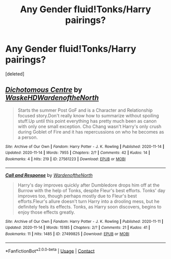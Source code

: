 #+TITLE: Any Gender fluid!Tonks/Harry pairings?

* Any Gender fluid!Tonks/Harry pairings?
:PROPERTIES:
:Score: 1
:DateUnix: 1605436826.0
:DateShort: 2020-Nov-15
:FlairText: Request
:END:
[deleted]


** [[https://archiveofourown.org/works/27561223][*/Dichotomous Centre/*]] by [[https://www.archiveofourown.org/users/WaskeHD/pseuds/WaskeHD/users/WardenoftheNorth/pseuds/WardenoftheNorth][/WaskeHDWardenoftheNorth/]]

#+begin_quote
  Starts the summer Post GoF and is a Character and Relationship focused story.Don't really know how to summarize without spoiling stuff.Up until this point everything has pretty much been as canon with only one small exception. Cho Chang wasn't Harry's only crush during Goblet of Fire and it has repercussions on who he becomes as a person.
#+end_quote

^{/Site/:} ^{Archive} ^{of} ^{Our} ^{Own} ^{*|*} ^{/Fandom/:} ^{Harry} ^{Potter} ^{-} ^{J.} ^{K.} ^{Rowling} ^{*|*} ^{/Published/:} ^{2020-11-14} ^{*|*} ^{/Updated/:} ^{2020-11-14} ^{*|*} ^{/Words/:} ^{7955} ^{*|*} ^{/Chapters/:} ^{2/?} ^{*|*} ^{/Comments/:} ^{42} ^{*|*} ^{/Kudos/:} ^{14} ^{*|*} ^{/Bookmarks/:} ^{4} ^{*|*} ^{/Hits/:} ^{219} ^{*|*} ^{/ID/:} ^{27561223} ^{*|*} ^{/Download/:} ^{[[https://archiveofourown.org/downloads/27561223/Dichotomous%20Centre.epub?updated_at=1605392324][EPUB]]} ^{or} ^{[[https://archiveofourown.org/downloads/27561223/Dichotomous%20Centre.mobi?updated_at=1605392324][MOBI]]}

--------------

[[https://archiveofourown.org/works/27499825][*/Call and Response/*]] by [[https://www.archiveofourown.org/users/WardenoftheNorth/pseuds/WardenoftheNorth][/WardenoftheNorth/]]

#+begin_quote
  Harry's day improves quickly after Dumbledore drops him off at the Burrow with the help of Tonks, despite Fleur's best efforts. Tonks' day improves too, though perhaps mostly due to Fleur's best efforts.Fleur's allure doesn't turn Harry into a drooling mess, but he definitely feels its effects. Tonks, as Harry soon discovers, begins to enjoy those effects greatly.
#+end_quote

^{/Site/:} ^{Archive} ^{of} ^{Our} ^{Own} ^{*|*} ^{/Fandom/:} ^{Harry} ^{Potter} ^{-} ^{J.} ^{K.} ^{Rowling} ^{*|*} ^{/Published/:} ^{2020-11-11} ^{*|*} ^{/Updated/:} ^{2020-11-14} ^{*|*} ^{/Words/:} ^{15185} ^{*|*} ^{/Chapters/:} ^{2/?} ^{*|*} ^{/Comments/:} ^{21} ^{*|*} ^{/Kudos/:} ^{41} ^{*|*} ^{/Bookmarks/:} ^{11} ^{*|*} ^{/Hits/:} ^{1485} ^{*|*} ^{/ID/:} ^{27499825} ^{*|*} ^{/Download/:} ^{[[https://archiveofourown.org/downloads/27499825/Call%20and%20Response.epub?updated_at=1605407406][EPUB]]} ^{or} ^{[[https://archiveofourown.org/downloads/27499825/Call%20and%20Response.mobi?updated_at=1605407406][MOBI]]}

--------------

*FanfictionBot*^{2.0.0-beta} | [[https://github.com/FanfictionBot/reddit-ffn-bot/wiki/Usage][Usage]] | [[https://www.reddit.com/message/compose?to=tusing][Contact]]
:PROPERTIES:
:Author: FanfictionBot
:Score: 1
:DateUnix: 1605436844.0
:DateShort: 2020-Nov-15
:END:

